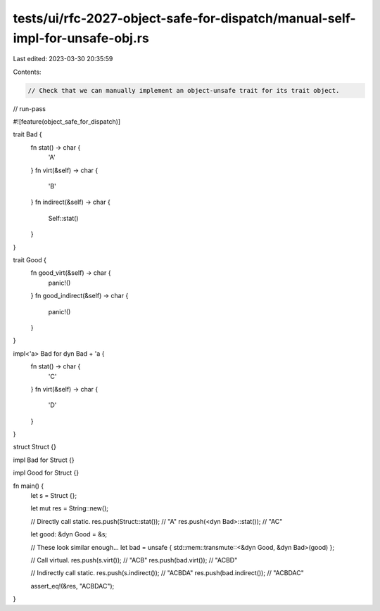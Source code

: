 tests/ui/rfc-2027-object-safe-for-dispatch/manual-self-impl-for-unsafe-obj.rs
=============================================================================

Last edited: 2023-03-30 20:35:59

Contents:

.. code-block:: rs

    // Check that we can manually implement an object-unsafe trait for its trait object.

// run-pass

#![feature(object_safe_for_dispatch)]

trait Bad {
    fn stat() -> char {
        'A'
    }
    fn virt(&self) -> char {
        'B'
    }
    fn indirect(&self) -> char {
        Self::stat()
    }
}

trait Good {
    fn good_virt(&self) -> char {
        panic!()
    }
    fn good_indirect(&self) -> char {
        panic!()
    }
}

impl<'a> Bad for dyn Bad + 'a {
    fn stat() -> char {
        'C'
    }
    fn virt(&self) -> char {
        'D'
    }
}

struct Struct {}

impl Bad for Struct {}

impl Good for Struct {}

fn main() {
    let s = Struct {};

    let mut res = String::new();

    // Directly call static.
    res.push(Struct::stat()); // "A"
    res.push(<dyn Bad>::stat()); // "AC"

    let good: &dyn Good = &s;

    // These look similar enough...
    let bad = unsafe { std::mem::transmute::<&dyn Good, &dyn Bad>(good) };

    // Call virtual.
    res.push(s.virt()); // "ACB"
    res.push(bad.virt()); // "ACBD"

    // Indirectly call static.
    res.push(s.indirect()); // "ACBDA"
    res.push(bad.indirect()); // "ACBDAC"

    assert_eq!(&res, "ACBDAC");
}


